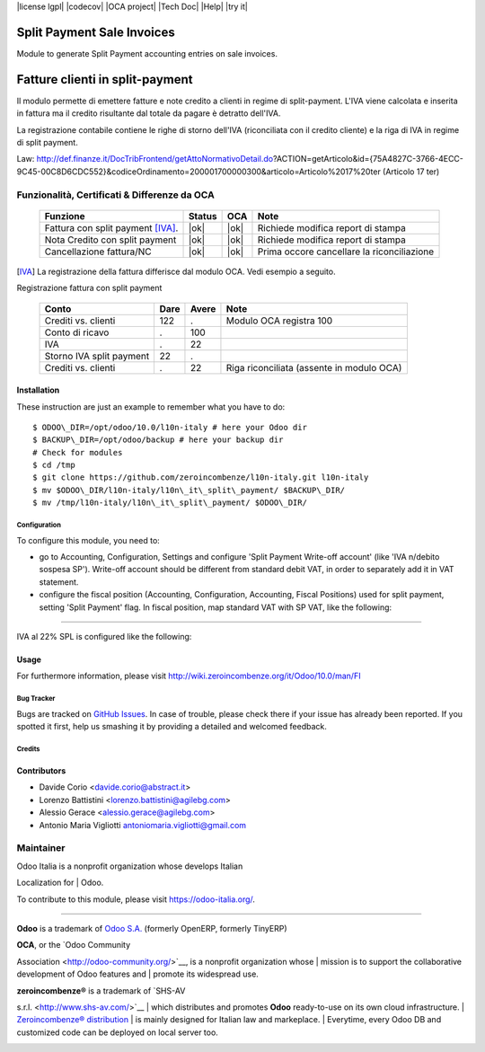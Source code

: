 |Build Status| |license lgpl| |Coverage Status| |codecov| |OCA project| |Tech Doc| |Help| |try it|

|en|

===========================
Split Payment Sale Invoices
===========================

Module to generate Split Payment accounting entries on sale invoices.

|it|

================================
Fatture clienti in split-payment
================================

Il modulo permette di emettere fatture e note credito
a clienti in regime di split-payment.
L'IVA viene calcolata e inserita in fattura ma il credito risultante
dal totale da pagare è detratto dell'IVA.

La registrazione contabile contiene le righe di storno
dell'IVA (riconciliata con il credito cliente) e la riga
di IVA in regime di split payment.

Law: http://def.finanze.it/DocTribFrontend/getAttoNormativoDetail.do?ACTION=getArticolo&id={75A4827C-3766-4ECC-9C45-00C8D6CDC552}&codiceOrdinamento=200001700000300&articolo=Articolo%2017%20ter (Articolo 17 ter)


Funzionalità, Certificati & Differenze da OCA
~~~~~~~~~~~~~~~~~~~~~~~~~~~~~~~~~~~~~~~~~~~~~

  =================================   ======   ====   ==========================================
  Funzione                            Status   OCA    Note
  =================================   ======   ====   ==========================================
  Fattura con split payment [IVA]_.    |ok|    |ok|   Richiede modifica report di stampa
  Nota Credito con split payment       |ok|    |ok|   Richiede modifica report di stampa
  Cancellazione fattura/NC             |ok|    |ok|   Prima occore cancellare la riconciliazione
  =================================   ======   ====   ==========================================


.. [IVA] La registrazione della fattura differisce dal modulo OCA. Vedi esempio a seguito.


Registrazione fattura con split payment

  =========================   =====   =====   =========================================
  Conto                       Dare    Avere   Note
  =========================   =====   =====   =========================================
  Crediti vs. clienti           122       .   Modulo OCA registra 100
  Conto di ricavo                 .     100
  IVA                             .      22
  Storno IVA split payment       22       .
  Crediti vs. clienti             .      22   Riga riconciliata (assente in modulo OCA)
  =========================   =====   =====   =========================================



Installation
------------

These instruction are just an example to remember what you have to do:
::

    $ ODOO\_DIR=/opt/odoo/10.0/l10n-italy # here your Odoo dir
    $ BACKUP\_DIR=/opt/odoo/backup # here your backup dir
    # Check for modules
    $ cd /tmp
    $ git clone https://github.com/zeroincombenze/l10n-italy.git l10n-italy
    $ mv $ODOO\_DIR/l10n-italy/l10n\_it\_split\_payment/ $BACKUP\_DIR/
    $ mv /tmp/l10n-italy/l10n\_it\_split\_payment/ $ODOO\_DIR/



Configuration
=============

To configure this module, you need to:

* go to Accounting, Configuration, Settings and configure 'Split Payment Write-off account' (like 'IVA n/debito sospesa SP'). Write-off account should be different from standard debit VAT, in order to separately add it in VAT statement.
* configure the fiscal position (Accounting, Configuration, Accounting, Fiscal Positions) used for split payment, setting 'Split Payment' flag. In fiscal position, map standard VAT with SP VAT, like the following:

.. figure:: static/fiscal_position.png
   :alt: Fiscal position
   :width: 600 px


-------------------------------------------------------------------------------

IVA al 22% SPL is configured like the following:


.. figure:: static/SP.png
   :alt: 22SPL
   :width: 600 px

.. figure:: static/SP2.png
   :alt: 22SPL
   :width: 600 px


Usage
-----

For furthermore information, please visit
http://wiki.zeroincombenze.org/it/Odoo/10.0/man/FI


Bug Tracker
===========

Bugs are tracked on `GitHub Issues
<https://github.com/OCA/l10n-italy/issues>`_. In case of trouble, please
check there if your issue has already been reported. If you spotted it first,
help us smashing it by providing a detailed and welcomed feedback.


Credits
=======

Contributors
------------

* Davide Corio <davide.corio@abstract.it>
* Lorenzo Battistini <lorenzo.battistini@agilebg.com>
* Alessio Gerace <alessio.gerace@agilebg.com>
* Antonio Maria Vigliotti antoniomaria.vigliotti@gmail.com

Maintainer
~~~~~~~~~~

|Odoo Italia Associazione|

| Odoo Italia is a nonprofit organization whose develops Italian
Localization for
| Odoo.

To contribute to this module, please visit https://odoo-italia.org/.

--------------

**Odoo** is a trademark of `Odoo S.A. <https://www.odoo.com/>`__
(formerly OpenERP, formerly TinyERP)

| **OCA**, or the `Odoo Community
Association <http://odoo-community.org/>`__, is a nonprofit organization
whose
| mission is to support the collaborative development of Odoo features
and
| promote its widespread use.

| **zeroincombenze®** is a trademark of `SHS-AV
s.r.l. <http://www.shs-av.com/>`__
| which distributes and promotes **Odoo** ready-to-use on its own cloud
infrastructure.
| `Zeroincombenze®
distribution <http://wiki.zeroincombenze.org/en/Odoo>`__
| is mainly designed for Italian law and markeplace.
| Everytime, every Odoo DB and customized code can be deployed on local
server too.

|chat with us|

.. |Build Status| image:: https://travis-ci.org/zeroincombenze/l10n-italy.svg?branch=10.0
   :target: https://travis-ci.org/zeroincombenze/l10n-italy
.. |license lgpl| raw:: html

    <a href="https://www.gnu.org/licenses/lgpl.html"><img src="https://img.shields.io/badge/licence-LGPL--3-7379c3.svg"/></a>

.. |Coverage Status| image:: https://coveralls.io/repos/github/zeroincombenze/l10n-italy/badge.svg?branch=10.0
   :target: https://coveralls.io/github/zeroincombenze/l10n-italy?branch=10.0
.. |codecov| raw:: html

    <a href="https://codecov.io/gh/zeroincombenze/l10n-italy/branch/10.0"><img src="https://codecov.io/gh/zeroincombenze/l10n-italy/branch/10.0/graph/badge.svg"/></a>

.. |OCA project| raw:: html

    <a href="https://github.com/OCA/l10n-italy/tree/10.0"><img src="http://www.zeroincombenze.it/wp-content/uploads/ci-ct/prd/button-oca-10.svg"/></a>

.. |Tech Doc| raw:: html

    <a href="http://wiki.zeroincombenze.org/en/Odoo/10.0/dev"><img src="http://www.zeroincombenze.it/wp-content/uploads/ci-ct/prd/button-docs-10.svg"/></a>

.. |Help| raw:: html

    <a href="http://wiki.zeroincombenze.org/en/Odoo/10.0/man/FI"><img src="http://www.zeroincombenze.it/wp-content/uploads/ci-ct/prd/button-help-10.svg"/></a>

.. |try it| raw:: html

    <a href="http://erp10.zeroincombenze.it"><img src="http://www.zeroincombenze.it/wp-content/uploads/ci-ct/prd/button-try-it-10.svg"/></a>

.. |en| image:: https://raw.githubusercontent.com/zeroincombenze/grymb/master/flags/en_US.png
   :target: https://www.facebook.com/groups/openerp.italia/
.. |it| image:: https://raw.githubusercontent.com/zeroincombenze/grymb/master/flags/it_IT.png
   :target: https://www.facebook.com/groups/openerp.italia/
.. |Odoo Italia Associazione| image:: https://www.odoo-italia.org/images/Immagini/Odoo%20Italia%20-%20126x56.png
   :target: https://odoo-italia.org
.. |chat with us| image:: https://www.shs-av.com/wp-content/chat_with_us.gif
   :target: https://tawk.to/85d4f6e06e68dd4e358797643fe5ee67540e408b
.. |ok| raw:: html

   <i class="fa fa-check-square" style="font-size:24px;color:green"></i>
.. |No| raw:: html

   <i class="fa fa-minus-circle" style="font-size:24px;color:red"></i>
.. |hand right| raw:: html

   <i class="fa fa-hand-o-right" style="font-size:12px"></i>

